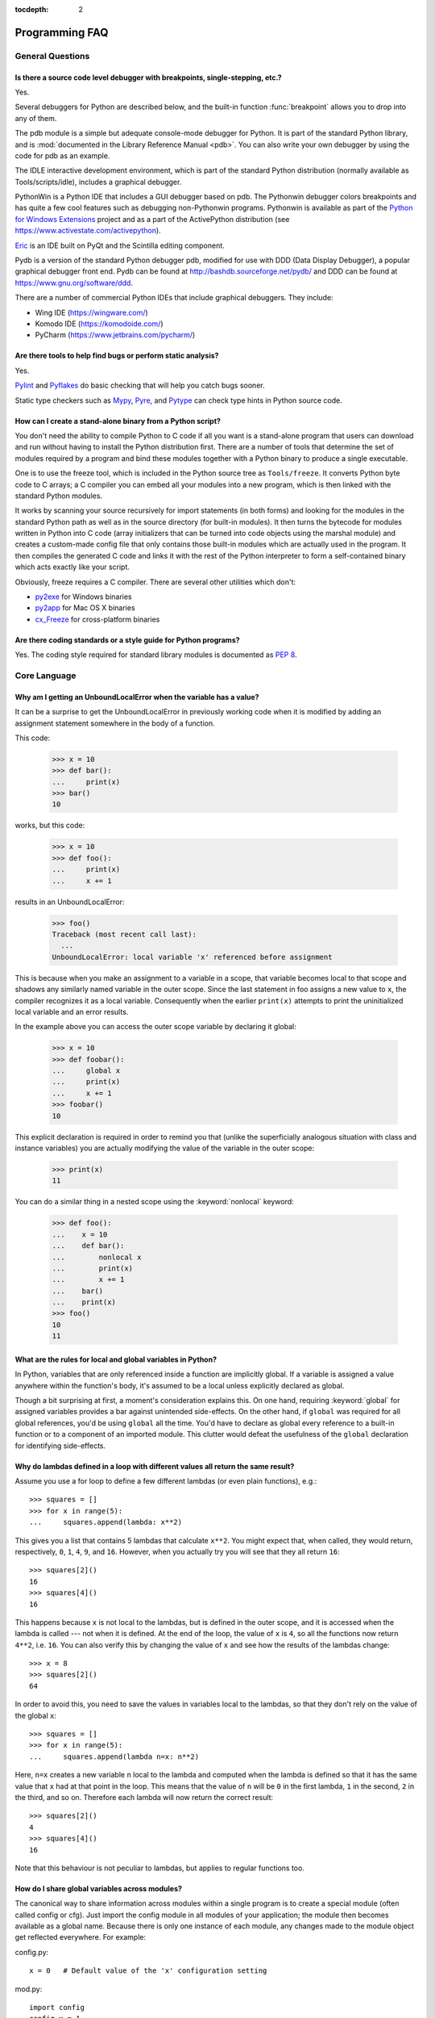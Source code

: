 :tocdepth: 2

===============
Programming FAQ
===============

.. only:: html

   .. contents::

General Questions
=================

Is there a source code level debugger with breakpoints, single-stepping, etc.?
------------------------------------------------------------------------------

Yes.

Several debuggers for Python are described below, and the built-in function
:func:`breakpoint` allows you to drop into any of them.

The pdb module is a simple but adequate console-mode debugger for Python. It is
part of the standard Python library, and is :mod:`documented in the Library
Reference Manual <pdb>`. You can also write your own debugger by using the code
for pdb as an example.

The IDLE interactive development environment, which is part of the standard
Python distribution (normally available as Tools/scripts/idle), includes a
graphical debugger.

PythonWin is a Python IDE that includes a GUI debugger based on pdb.  The
Pythonwin debugger colors breakpoints and has quite a few cool features such as
debugging non-Pythonwin programs.  Pythonwin is available as part of the `Python
for Windows Extensions <https://sourceforge.net/projects/pywin32/>`__ project and
as a part of the ActivePython distribution (see
https://www.activestate.com/activepython\ ).

`Eric <http://eric-ide.python-projects.org/>`_ is an IDE built on PyQt
and the Scintilla editing component.

Pydb is a version of the standard Python debugger pdb, modified for use with DDD
(Data Display Debugger), a popular graphical debugger front end.  Pydb can be
found at http://bashdb.sourceforge.net/pydb/ and DDD can be found at
https://www.gnu.org/software/ddd.

There are a number of commercial Python IDEs that include graphical debuggers.
They include:

* Wing IDE (https://wingware.com/)
* Komodo IDE (https://komodoide.com/)
* PyCharm (https://www.jetbrains.com/pycharm/)


Are there tools to help find bugs or perform static analysis?
-------------------------------------------------------------

Yes.

`Pylint <https://www.pylint.org/>`_ and
`Pyflakes <https://github.com/PyCQA/pyflakes>`_ do basic checking that will
help you catch bugs sooner.

Static type checkers such as `Mypy <http://mypy-lang.org/>`_,
`Pyre <https://pyre-check.org/>`_, and
`Pytype <https://github.com/google/pytype>`_ can check type hints in Python
source code.


How can I create a stand-alone binary from a Python script?
-----------------------------------------------------------

You don't need the ability to compile Python to C code if all you want is a
stand-alone program that users can download and run without having to install
the Python distribution first.  There are a number of tools that determine the
set of modules required by a program and bind these modules together with a
Python binary to produce a single executable.

One is to use the freeze tool, which is included in the Python source tree as
``Tools/freeze``. It converts Python byte code to C arrays; a C compiler you can
embed all your modules into a new program, which is then linked with the
standard Python modules.

It works by scanning your source recursively for import statements (in both
forms) and looking for the modules in the standard Python path as well as in the
source directory (for built-in modules).  It then turns the bytecode for modules
written in Python into C code (array initializers that can be turned into code
objects using the marshal module) and creates a custom-made config file that
only contains those built-in modules which are actually used in the program.  It
then compiles the generated C code and links it with the rest of the Python
interpreter to form a self-contained binary which acts exactly like your script.

Obviously, freeze requires a C compiler.  There are several other utilities
which don't:

* `py2exe <http://www.py2exe.org/>`_ for Windows binaries
* `py2app <https://github.com/ronaldoussoren/py2app>`_ for Mac OS X binaries
* `cx_Freeze <https://cx-freeze.readthedocs.io/en/latest/>`_ for cross-platform
  binaries


Are there coding standards or a style guide for Python programs?
----------------------------------------------------------------

Yes.  The coding style required for standard library modules is documented as
:pep:`8`.


Core Language
=============

Why am I getting an UnboundLocalError when the variable has a value?
--------------------------------------------------------------------

It can be a surprise to get the UnboundLocalError in previously working
code when it is modified by adding an assignment statement somewhere in
the body of a function.

This code:

   >>> x = 10
   >>> def bar():
   ...     print(x)
   >>> bar()
   10

works, but this code:

   >>> x = 10
   >>> def foo():
   ...     print(x)
   ...     x += 1

results in an UnboundLocalError:

   >>> foo()
   Traceback (most recent call last):
     ...
   UnboundLocalError: local variable 'x' referenced before assignment

This is because when you make an assignment to a variable in a scope, that
variable becomes local to that scope and shadows any similarly named variable
in the outer scope.  Since the last statement in foo assigns a new value to
``x``, the compiler recognizes it as a local variable.  Consequently when the
earlier ``print(x)`` attempts to print the uninitialized local variable and
an error results.

In the example above you can access the outer scope variable by declaring it
global:

   >>> x = 10
   >>> def foobar():
   ...     global x
   ...     print(x)
   ...     x += 1
   >>> foobar()
   10

This explicit declaration is required in order to remind you that (unlike the
superficially analogous situation with class and instance variables) you are
actually modifying the value of the variable in the outer scope:

   >>> print(x)
   11

You can do a similar thing in a nested scope using the :keyword:`nonlocal`
keyword:

   >>> def foo():
   ...    x = 10
   ...    def bar():
   ...        nonlocal x
   ...        print(x)
   ...        x += 1
   ...    bar()
   ...    print(x)
   >>> foo()
   10
   11


What are the rules for local and global variables in Python?
------------------------------------------------------------

In Python, variables that are only referenced inside a function are implicitly
global.  If a variable is assigned a value anywhere within the function's body,
it's assumed to be a local unless explicitly declared as global.

Though a bit surprising at first, a moment's consideration explains this.  On
one hand, requiring :keyword:`global` for assigned variables provides a bar
against unintended side-effects.  On the other hand, if ``global`` was required
for all global references, you'd be using ``global`` all the time.  You'd have
to declare as global every reference to a built-in function or to a component of
an imported module.  This clutter would defeat the usefulness of the ``global``
declaration for identifying side-effects.


Why do lambdas defined in a loop with different values all return the same result?
----------------------------------------------------------------------------------

Assume you use a for loop to define a few different lambdas (or even plain
functions), e.g.::

   >>> squares = []
   >>> for x in range(5):
   ...     squares.append(lambda: x**2)

This gives you a list that contains 5 lambdas that calculate ``x**2``.  You
might expect that, when called, they would return, respectively, ``0``, ``1``,
``4``, ``9``, and ``16``.  However, when you actually try you will see that
they all return ``16``::

   >>> squares[2]()
   16
   >>> squares[4]()
   16

This happens because ``x`` is not local to the lambdas, but is defined in
the outer scope, and it is accessed when the lambda is called --- not when it
is defined.  At the end of the loop, the value of ``x`` is ``4``, so all the
functions now return ``4**2``, i.e. ``16``.  You can also verify this by
changing the value of ``x`` and see how the results of the lambdas change::

   >>> x = 8
   >>> squares[2]()
   64

In order to avoid this, you need to save the values in variables local to the
lambdas, so that they don't rely on the value of the global ``x``::

   >>> squares = []
   >>> for x in range(5):
   ...     squares.append(lambda n=x: n**2)

Here, ``n=x`` creates a new variable ``n`` local to the lambda and computed
when the lambda is defined so that it has the same value that ``x`` had at
that point in the loop.  This means that the value of ``n`` will be ``0``
in the first lambda, ``1`` in the second, ``2`` in the third, and so on.
Therefore each lambda will now return the correct result::

   >>> squares[2]()
   4
   >>> squares[4]()
   16

Note that this behaviour is not peculiar to lambdas, but applies to regular
functions too.


How do I share global variables across modules?
------------------------------------------------

The canonical way to share information across modules within a single program is
to create a special module (often called config or cfg).  Just import the config
module in all modules of your application; the module then becomes available as
a global name.  Because there is only one instance of each module, any changes
made to the module object get reflected everywhere.  For example:

config.py::

   x = 0   # Default value of the 'x' configuration setting

mod.py::

   import config
   config.x = 1

main.py::

   import config
   import mod
   print(config.x)

Note that using a module is also the basis for implementing the Singleton design
pattern, for the same reason.


What are the "best practices" for using import in a module?
-----------------------------------------------------------

In general, don't use ``from modulename import *``.  Doing so clutters the
importer's namespace, and makes it much harder for linters to detect undefined
names.

Import modules at the top of a file.  Doing so makes it clear what other modules
your code requires and avoids questions of whether the module name is in scope.
Using one import per line makes it easy to add and delete module imports, but
using multiple imports per line uses less screen space.

It's good practice if you import modules in the following order:

1. standard library modules -- e.g. ``sys``, ``os``, ``getopt``, ``re``
2. third-party library modules (anything installed in Python's site-packages
   directory) -- e.g. mx.DateTime, ZODB, PIL.Image, etc.
3. locally-developed modules

It is sometimes necessary to move imports to a function or class to avoid
problems with circular imports.  Gordon McMillan says:

   Circular imports are fine where both modules use the "import <module>" form
   of import.  They fail when the 2nd module wants to grab a name out of the
   first ("from module import name") and the import is at the top level.  That's
   because names in the 1st are not yet available, because the first module is
   busy importing the 2nd.

In this case, if the second module is only used in one function, then the import
can easily be moved into that function.  By the time the import is called, the
first module will have finished initializing, and the second module can do its
import.

It may also be necessary to move imports out of the top level of code if some of
the modules are platform-specific.  In that case, it may not even be possible to
import all of the modules at the top of the file.  In this case, importing the
correct modules in the corresponding platform-specific code is a good option.

Only move imports into a local scope, such as inside a function definition, if
it's necessary to solve a problem such as avoiding a circular import or are
trying to reduce the initialization time of a module.  This technique is
especially helpful if many of the imports are unnecessary depending on how the
program executes.  You may also want to move imports into a function if the
modules are only ever used in that function.  Note that loading a module the
first time may be expensive because of the one time initialization of the
module, but loading a module multiple times is virtually free, costing only a
couple of dictionary lookups.  Even if the module name has gone out of scope,
the module is probably available in :data:`sys.modules`.


Why are default values shared between objects?
----------------------------------------------

This type of bug commonly bites neophyte programmers.  Consider this function::

   def foo(mydict={}):  # Danger: shared reference to one dict for all calls
       ... compute something ...
       mydict[key] = value
       return mydict

The first time you call this function, ``mydict`` contains a single item.  The
second time, ``mydict`` contains two items because when ``foo()`` begins
executing, ``mydict`` starts out with an item already in it.

It is often expected that a function call creates new objects for default
values. This is not what happens. Default values are created exactly once, when
the function is defined.  If that object is changed, like the dictionary in this
example, subsequent calls to the function will refer to this changed object.

By definition, immutable objects such as numbers, strings, tuples, and ``None``,
are safe from change. Changes to mutable objects such as dictionaries, lists,
and class instances can lead to confusion.

Because of this feature, it is good programming practice to not use mutable
objects as default values.  Instead, use ``None`` as the default value and
inside the function, check if the parameter is ``None`` and create a new
list/dictionary/whatever if it is.  For example, don't write::

   def foo(mydict={}):
       ...

but::

   def foo(mydict=None):
       if mydict is None:
           mydict = {}  # create a new dict for local namespace

This feature can be useful.  When you have a function that's time-consuming to
compute, a common technique is to cache the parameters and the resulting value
of each call to the function, and return the cached value if the same value is
requested again.  This is called "memoizing", and can be implemented like this::

   # Callers can only provide two parameters and optionally pass _cache by keyword
   def expensive(arg1, arg2, *, _cache={}):
       if (arg1, arg2) in _cache:
           return _cache[(arg1, arg2)]

       # Calculate the value
       result = ... expensive computation ...
       _cache[(arg1, arg2)] = result           # Store result in the cache
       return result

You could use a global variable containing a dictionary instead of the default
value; it's a matter of taste.


How can I pass optional or keyword parameters from one function to another?
---------------------------------------------------------------------------

Collect the arguments using the ``*`` and ``**`` specifiers in the function's
parameter list; this gives you the positional arguments as a tuple and the
keyword arguments as a dictionary.  You can then pass these arguments when
calling another function by using ``*`` and ``**``::

   def f(x, *args, **kwargs):
       ...
       kwargs['width'] = '14.3c'
       ...
       g(x, *args, **kwargs)


.. index::
   single: argument; difference from parameter
   single: parameter; difference from argument

.. _faq-argument-vs-parameter:

What is the difference between arguments and parameters?
--------------------------------------------------------

:term:`Parameters <parameter>` are defined by the names that appear in a
function definition, whereas :term:`arguments <argument>` are the values
actually passed to a function when calling it.  Parameters define what types of
arguments a function can accept.  For example, given the function definition::

   def func(foo, bar=None, **kwargs):
       pass

*foo*, *bar* and *kwargs* are parameters of ``func``.  However, when calling
``func``, for example::

   func(42, bar=314, extra=somevar)

the values ``42``, ``314``, and ``somevar`` are arguments.


Why did changing list 'y' also change list 'x'?
------------------------------------------------

If you wrote code like::

   >>> x = []
   >>> y = x
   >>> y.append(10)
   >>> y
   [10]
   >>> x
   [10]

you might be wondering why appending an element to ``y`` changed ``x`` too.

There are two factors that produce this result:

1) Variables are simply names that refer to objects.  Doing ``y = x`` doesn't
   create a copy of the list -- it creates a new variable ``y`` that refers to
   the same object ``x`` refers to.  This means that there is only one object
   (the list), and both ``x`` and ``y`` refer to it.
2) Lists are :term:`mutable`, which means that you can change their content.

After the call to :meth:`~list.append`, the content of the mutable object has
changed from ``[]`` to ``[10]``.  Since both the variables refer to the same
object, using either name accesses the modified value ``[10]``.

If we instead assign an immutable object to ``x``::

   >>> x = 5  # ints are immutable
   >>> y = x
   >>> x = x + 1  # 5 can't be mutated, we are creating a new object here
   >>> x
   6
   >>> y
   5

we can see that in this case ``x`` and ``y`` are not equal anymore.  This is
because integers are :term:`immutable`, and when we do ``x = x + 1`` we are not
mutating the int ``5`` by incrementing its value; instead, we are creating a
new object (the int ``6``) and assigning it to ``x`` (that is, changing which
object ``x`` refers to).  After this assignment we have two objects (the ints
``6`` and ``5``) and two variables that refer to them (``x`` now refers to
``6`` but ``y`` still refers to ``5``).

Some operations (for example ``y.append(10)`` and ``y.sort()``) mutate the
object, whereas superficially similar operations (for example ``y = y + [10]``
and ``sorted(y)``) create a new object.  In general in Python (and in all cases
in the standard library) a method that mutates an object will return ``None``
to help avoid getting the two types of operations confused.  So if you
mistakenly write ``y.sort()`` thinking it will give you a sorted copy of ``y``,
you'll instead end up with ``None``, which will likely cause your program to
generate an easily diagnosed error.

However, there is one class of operations where the same operation sometimes
has different behaviors with different types:  the augmented assignment
operators.  For example, ``+=`` mutates lists but not tuples or ints (``a_list
+= [1, 2, 3]`` is equivalent to ``a_list.extend([1, 2, 3])`` and mutates
``a_list``, whereas ``some_tuple += (1, 2, 3)`` and ``some_int += 1`` create
new objects).

In other words:

* If we have a mutable object (:class:`list`, :class:`dict`, :class:`set`,
  etc.), we can use some specific operations to mutate it and all the variables
  that refer to it will see the change.
* If we have an immutable object (:class:`str`, :class:`int`, :class:`tuple`,
  etc.), all the variables that refer to it will always see the same value,
  but operations that transform that value into a new value always return a new
  object.

If you want to know if two variables refer to the same object or not, you can
use the :keyword:`is` operator, or the built-in function :func:`id`.


How do I write a function with output parameters (call by reference)?
---------------------------------------------------------------------

Remember that arguments are passed by assignment in Python.  Since assignment
just creates references to objects, there's no alias between an argument name in
the caller and callee, and so no call-by-reference per se.  You can achieve the
desired effect in a number of ways.

1) By returning a tuple of the results::

      >>> def func1(a, b):
      ...     a = 'new-value'        # a and b are local names
      ...     b = b + 1              # assigned to new objects
      ...     return a, b            # return new values
      ...
      >>> x, y = 'old-value', 99
      >>> func1(x, y)
      ('new-value', 100)

   This is almost always the clearest solution.

2) By using global variables.  This isn't thread-safe, and is not recommended.

3) By passing a mutable (changeable in-place) object::

      >>> def func2(a):
      ...     a[0] = 'new-value'     # 'a' references a mutable list
      ...     a[1] = a[1] + 1        # changes a shared object
      ...
      >>> args = ['old-value', 99]
      >>> func2(args)
      >>> args
      ['new-value', 100]

4) By passing in a dictionary that gets mutated::

      >>> def func3(args):
      ...     args['a'] = 'new-value'     # args is a mutable dictionary
      ...     args['b'] = args['b'] + 1   # change it in-place
      ...
      >>> args = {'a': 'old-value', 'b': 99}
      >>> func3(args)
      >>> args
      {'a': 'new-value', 'b': 100}

5) Or bundle up values in a class instance::

      >>> class Namespace:
      ...     def __init__(self, /, **args):
      ...         for key, value in args.items():
      ...             setattr(self, key, value)
      ...
      >>> def func4(args):
      ...     args.a = 'new-value'        # args is a mutable Namespace
      ...     args.b = args.b + 1         # change object in-place
      ...
      >>> args = Namespace(a='old-value', b=99)
      >>> func4(args)
      >>> vars(args)
      {'a': 'new-value', 'b': 100}


   There's almost never a good reason to get this complicated.

Your best choice is to return a tuple containing the multiple results.


How do you make a higher order function in Python?
--------------------------------------------------

You have two choices: you can use nested scopes or you can use callable objects.
For example, suppose you wanted to define ``linear(a,b)`` which returns a
function ``f(x)`` that computes the value ``a*x+b``.  Using nested scopes::

   def linear(a, b):
       def result(x):
           return a * x + b
       return result

Or using a callable object::

   class linear:

       def __init__(self, a, b):
           self.a, self.b = a, b

       def __call__(self, x):
           return self.a * x + self.b

In both cases, ::

   taxes = linear(0.3, 2)

gives a callable object where ``taxes(10e6) == 0.3 * 10e6 + 2``.

The callable object approach has the disadvantage that it is a bit slower and
results in slightly longer code.  However, note that a collection of callables
can share their signature via inheritance::

   class exponential(linear):
       # __init__ inherited
       def __call__(self, x):
           return self.a * (x ** self.b)

Object can encapsulate state for several methods::

   class counter:

       value = 0

       def set(self, x):
           self.value = x

       def up(self):
           self.value = self.value + 1

       def down(self):
           self.value = self.value - 1

   count = counter()
   inc, dec, reset = count.up, count.down, count.set

Here ``inc()``, ``dec()`` and ``reset()`` act like functions which share the
same counting variable.


How do I copy an object in Python?
----------------------------------

In general, try :func:`copy.copy` or :func:`copy.deepcopy` for the general case.
Not all objects can be copied, but most can.

Some objects can be copied more easily.  Dictionaries have a :meth:`~dict.copy`
method::

   newdict = olddict.copy()

Sequences can be copied by slicing::

   new_l = l[:]


How can I find the methods or attributes of an object?
------------------------------------------------------

For an instance x of a user-defined class, ``dir(x)`` returns an alphabetized
list of the names containing the instance attributes and methods and attributes
defined by its class.


How can my code discover the name of an object?
-----------------------------------------------

Generally speaking, it can't, because objects don't really have names.
Essentially, assignment always binds a name to a value; the same is true of
``def`` and ``class`` statements, but in that case the value is a
callable. Consider the following code::

   >>> class A:
   ...     pass
   ...
   >>> B = A
   >>> a = B()
   >>> b = a
   >>> print(b)
   <__main__.A object at 0x16D07CC>
   >>> print(a)
   <__main__.A object at 0x16D07CC>

Arguably the class has a name: even though it is bound to two names and invoked
through the name B the created instance is still reported as an instance of
class A.  However, it is impossible to say whether the instance's name is a or
b, since both names are bound to the same value.

Generally speaking it should not be necessary for your code to "know the names"
of particular values. Unless you are deliberately writing introspective
programs, this is usually an indication that a change of approach might be
beneficial.

In comp.lang.python, Fredrik Lundh once gave an excellent analogy in answer to
this question:

   The same way as you get the name of that cat you found on your porch: the cat
   (object) itself cannot tell you its name, and it doesn't really care -- so
   the only way to find out what it's called is to ask all your neighbours
   (namespaces) if it's their cat (object)...

   ....and don't be surprised if you'll find that it's known by many names, or
   no name at all!


What's up with the comma operator's precedence?
-----------------------------------------------

Comma is not an operator in Python.  Consider this session::

    >>> "a" in "b", "a"
    (False, 'a')

Since the comma is not an operator, but a separator between expressions the
above is evaluated as if you had entered::

    ("a" in "b"), "a"

not::

    "a" in ("b", "a")

The same is true of the various assignment operators (``=``, ``+=`` etc).  They
are not truly operators but syntactic delimiters in assignment statements.


Is there an equivalent of C's "?:" ternary operator?
----------------------------------------------------

Yes, there is. The syntax is as follows::

   [on_true] if [expression] else [on_false]

   x, y = 50, 25
   small = x if x < y else y

Before this syntax was introduced in Python 2.5, a common idiom was to use
logical operators::

   [expression] and [on_true] or [on_false]

However, this idiom is unsafe, as it can give wrong results when *on_true*
has a false boolean value.  Therefore, it is always better to use
the ``... if ... else ...`` form.


Is it possible to write obfuscated one-liners in Python?
--------------------------------------------------------

Yes.  Usually this is done by nesting :keyword:`lambda` within
:keyword:`!lambda`.  See the following three examples, due to Ulf Bartelt::

   from functools import reduce

   # Primes < 1000
   print(list(filter(None,map(lambda y:y*reduce(lambda x,y:x*y!=0,
   map(lambda x,y=y:y%x,range(2,int(pow(y,0.5)+1))),1),range(2,1000)))))

   # First 10 Fibonacci numbers
   print(list(map(lambda x,f=lambda x,f:(f(x-1,f)+f(x-2,f)) if x>1 else 1:
   f(x,f), range(10))))

   # Mandelbrot set
   print((lambda Ru,Ro,Iu,Io,IM,Sx,Sy:reduce(lambda x,y:x+y,map(lambda y,
   Iu=Iu,Io=Io,Ru=Ru,Ro=Ro,Sy=Sy,L=lambda yc,Iu=Iu,Io=Io,Ru=Ru,Ro=Ro,i=IM,
   Sx=Sx,Sy=Sy:reduce(lambda x,y:x+y,map(lambda x,xc=Ru,yc=yc,Ru=Ru,Ro=Ro,
   i=i,Sx=Sx,F=lambda xc,yc,x,y,k,f=lambda xc,yc,x,y,k,f:(k<=0)or (x*x+y*y
   >=4.0) or 1+f(xc,yc,x*x-y*y+xc,2.0*x*y+yc,k-1,f):f(xc,yc,x,y,k,f):chr(
   64+F(Ru+x*(Ro-Ru)/Sx,yc,0,0,i)),range(Sx))):L(Iu+y*(Io-Iu)/Sy),range(Sy
   ))))(-2.1, 0.7, -1.2, 1.2, 30, 80, 24))
   #    \___ ___/  \___ ___/  |   |   |__ lines on screen
   #        V          V      |   |______ columns on screen
   #        |          |      |__________ maximum of "iterations"
   #        |          |_________________ range on y axis
   #        |____________________________ range on x axis

Don't try this at home, kids!


.. _faq-positional-only-arguments:

What does the slash(/) in the parameter list of a function mean?
----------------------------------------------------------------

A slash in the argument list of a function denotes that the parameters prior to
it are positional-only.  Positional-only parameters are the ones without an
externally-usable name.  Upon calling a function that accepts positional-only
parameters, arguments are mapped to parameters based solely on their position.
For example, :func:`divmod` is a function that accepts positional-only
parameters. Its documentation looks like this::

   >>> help(divmod)
   Help on built-in function divmod in module builtins:

   divmod(x, y, /)
       Return the tuple (x//y, x%y).  Invariant: div*y + mod == x.

The slash at the end of the parameter list means that both parameters are
positional-only. Thus, calling :func:`divmod` with keyword arguments would lead
to an error::

   >>> divmod(x=3, y=4)
   Traceback (most recent call last):
     File "<stdin>", line 1, in <module>
   TypeError: divmod() takes no keyword arguments


Numbers and strings
===================

How do I specify hexadecimal and octal integers?
------------------------------------------------

To specify an octal digit, precede the octal value with a zero, and then a lower
or uppercase "o".  For example, to set the variable "a" to the octal value "10"
(8 in decimal), type::

   >>> a = 0o10
   >>> a
   8

Hexadecimal is just as easy.  Simply precede the hexadecimal number with a zero,
and then a lower or uppercase "x".  Hexadecimal digits can be specified in lower
or uppercase.  For example, in the Python interpreter::

   >>> a = 0xa5
   >>> a
   165
   >>> b = 0XB2
   >>> b
   178


Why does -22 // 10 return -3?
-----------------------------

It's primarily driven by the desire that ``i % j`` have the same sign as ``j``.
If you want that, and also want::

    i == (i // j) * j + (i % j)

then integer division has to return the floor.  C also requires that identity to
hold, and then compilers that truncate ``i // j`` need to make ``i % j`` have
the same sign as ``i``.

There are few real use cases for ``i % j`` when ``j`` is negative.  When ``j``
is positive, there are many, and in virtually all of them it's more useful for
``i % j`` to be ``>= 0``.  If the clock says 10 now, what did it say 200 hours
ago?  ``-190 % 12 == 2`` is useful; ``-190 % 12 == -10`` is a bug waiting to
bite.


How do I convert a string to a number?
--------------------------------------

For integers, use the built-in :func:`int` type constructor, e.g. ``int('144')
== 144``.  Similarly, :func:`float` converts to floating-point,
e.g. ``float('144') == 144.0``.

By default, these interpret the number as decimal, so that ``int('0144') ==
144`` holds true, and ``int('0x144')`` raises :exc:`ValueError`. ``int(string,
base)`` takes the base to convert from as a second optional argument, so ``int(
'0x144', 16) == 324``.  If the base is specified as 0, the number is interpreted
using Python's rules: a leading '0o' indicates octal, and '0x' indicates a hex
number.

Do not use the built-in function :func:`eval` if all you need is to convert
strings to numbers.  :func:`eval` will be significantly slower and it presents a
security risk: someone could pass you a Python expression that might have
unwanted side effects.  For example, someone could pass
``__import__('os').system("rm -rf $HOME")`` which would erase your home
directory.

:func:`eval` also has the effect of interpreting numbers as Python expressions,
so that e.g. ``eval('09')`` gives a syntax error because Python does not allow
leading '0' in a decimal number (except '0').


How do I convert a number to a string?
--------------------------------------

To convert, e.g., the number 144 to the string '144', use the built-in type
constructor :func:`str`.  If you want a hexadecimal or octal representation, use
the built-in functions :func:`hex` or :func:`oct`.  For fancy formatting, see
the :ref:`f-strings` and :ref:`formatstrings` sections,
e.g. ``"{:04d}".format(144)`` yields
``'0144'`` and ``"{:.3f}".format(1.0/3.0)`` yields ``'0.333'``.


How do I modify a string in place?
----------------------------------

You can't, because strings are immutable.  In most situations, you should
simply construct a new string from the various parts you want to assemble
it from.  However, if you need an object with the ability to modify in-place
unicode data, try using an :class:`io.StringIO` object or the :mod:`array`
module::

   >>> import io
   >>> s = "Hello, world"
   >>> sio = io.StringIO(s)
   >>> sio.getvalue()
   'Hello, world'
   >>> sio.seek(7)
   7
   >>> sio.write("there!")
   6
   >>> sio.getvalue()
   'Hello, there!'

   >>> import array
   >>> a = array.array('u', s)
   >>> print(a)
   array('u', 'Hello, world')
   >>> a[0] = 'y'
   >>> print(a)
   array('u', 'yello, world')
   >>> a.tounicode()
   'yello, world'


How do I use strings to call functions/methods?
-----------------------------------------------

There are various techniques.

* The best is to use a dictionary that maps strings to functions.  The primary
  advantage of this technique is that the strings do not need to match the names
  of the functions.  This is also the primary technique used to emulate a case
  construct::

     def a():
         pass

     def b():
         pass

     dispatch = {'go': a, 'stop': b}  # Note lack of parens for funcs

     dispatch[get_input()]()  # Note trailing parens to call function

* Use the built-in function :func:`getattr`::

     import foo
     getattr(foo, 'bar')()

  Note that :func:`getattr` works on any object, including classes, class
  instances, modules, and so on.

  This is used in several places in the standard library, like this::

     class Foo:
         def do_foo(self):
             ...

         def do_bar(self):
             ...

     f = getattr(foo_instance, 'do_' + opname)
     f()


* Use :func:`locals` to resolve the function name::

     def myFunc():
         print("hello")

     fname = "myFunc"

     f = locals()[fname]
     f()


Is there an equivalent to Perl's chomp() for removing trailing newlines from strings?
-------------------------------------------------------------------------------------

You can use ``S.rstrip("\r\n")`` to remove all occurrences of any line
terminator from the end of the string ``S`` without removing other trailing
whitespace.  If the string ``S`` represents more than one line, with several
empty lines at the end, the line terminators for all the blank lines will
be removed::

   >>> lines = ("line 1 \r\n"
   ...          "\r\n"
   ...          "\r\n")
   >>> lines.rstrip("\n\r")
   'line 1 '

Since this is typically only desired when reading text one line at a time, using
``S.rstrip()`` this way works well.


Is there a scanf() or sscanf() equivalent?
------------------------------------------

Not as such.

For simple input parsing, the easiest approach is usually to split the line into
whitespace-delimited words using the :meth:`~str.split` method of string objects
and then convert decimal strings to numeric values using :func:`int` or
:func:`float`.  ``split()`` supports an optional "sep" parameter which is useful
if the line uses something other than whitespace as a separator.

For more complicated input parsing, regular expressions are more powerful
than C's :c:func:`sscanf` and better suited for the task.


What does 'UnicodeDecodeError' or 'UnicodeEncodeError' error  mean?
-------------------------------------------------------------------

See the :ref:`unicode-howto`.


Performance
===========

My program is too slow. How do I speed it up?
---------------------------------------------

That's a tough one, in general.  First, here are a list of things to
remember before diving further:

* Performance characteristics vary across Python implementations.  This FAQ
  focuses on :term:`CPython`.
* Behaviour can vary across operating systems, especially when talking about
  I/O or multi-threading.
* You should always find the hot spots in your program *before* attempting to
  optimize any code (see the :mod:`profile` module).
* Writing benchmark scripts will allow you to iterate quickly when searching
  for improvements (see the :mod:`timeit` module).
* It is highly recommended to have good code coverage (through unit testing
  or any other technique) before potentially introducing regressions hidden
  in sophisticated optimizations.

That being said, there are many tricks to speed up Python code.  Here are
some general principles which go a long way towards reaching acceptable
performance levels:

* Making your algorithms faster (or changing to faster ones) can yield
  much larger benefits than trying to sprinkle micro-optimization tricks
  all over your code.

* Use the right data structures.  Study documentation for the :ref:`bltin-types`
  and the :mod:`collections` module.

* When the standard library provides a primitive for doing something, it is
  likely (although not guaranteed) to be faster than any alternative you
  may come up with.  This is doubly true for primitives written in C, such
  as builtins and some extension types.  For example, be sure to use
  either the :meth:`list.sort` built-in method or the related :func:`sorted`
  function to do sorting (and see the :ref:`sortinghowto` for examples
  of moderately advanced usage).

* Abstractions tend to create indirections and force the interpreter to work
  more.  If the levels of indirection outweigh the amount of useful work
  done, your program will be slower.  You should avoid excessive abstraction,
  especially under the form of tiny functions or methods (which are also often
  detrimental to readability).

If you have reached the limit of what pure Python can allow, there are tools
to take you further away.  For example, `Cython <http://cython.org>`_ can
compile a slightly modified version of Python code into a C extension, and
can be used on many different platforms.  Cython can take advantage of
compilation (and optional type annotations) to make your code significantly
faster than when interpreted.  If you are confident in your C programming
skills, you can also :ref:`write a C extension module <extending-index>`
yourself.

.. seealso::
   The wiki page devoted to `performance tips
   <https://wiki.python.org/moin/PythonSpeed/PerformanceTips>`_.

.. _efficient_string_concatenation:

What is the most efficient way to concatenate many strings together?
--------------------------------------------------------------------

:class:`str` and :class:`bytes` objects are immutable, therefore concatenating
many strings together is inefficient as each concatenation creates a new
object.  In the general case, the total runtime cost is quadratic in the
total string length.

To accumulate many :class:`str` objects, the recommended idiom is to place
them into a list and call :meth:`str.join` at the end::

   chunks = []
   for s in my_strings:
       chunks.append(s)
   result = ''.join(chunks)

(another reasonably efficient idiom is to use :class:`io.StringIO`)

To accumulate many :class:`bytes` objects, the recommended idiom is to extend
a :class:`bytearray` object using in-place concatenation (the ``+=`` operator)::

   result = bytearray()
   for b in my_bytes_objects:
       result += b


Sequences (Tuples/Lists)
========================

How do I convert between tuples and lists?
------------------------------------------

The type constructor ``tuple(seq)`` converts any sequence (actually, any
iterable) into a tuple with the same items in the same order.

For example, ``tuple([1, 2, 3])`` yields ``(1, 2, 3)`` and ``tuple('abc')``
yields ``('a', 'b', 'c')``.  If the argument is a tuple, it does not make a copy
but returns the same object, so it is cheap to call :func:`tuple` when you
aren't sure that an object is already a tuple.

The type constructor ``list(seq)`` converts any sequence or iterable into a list
with the same items in the same order.  For example, ``list((1, 2, 3))`` yields
``[1, 2, 3]`` and ``list('abc')`` yields ``['a', 'b', 'c']``.  If the argument
is a list, it makes a copy just like ``seq[:]`` would.


What's a negative index?
------------------------

Python sequences are indexed with positive numbers and negative numbers.  For
positive numbers 0 is the first index 1 is the second index and so forth.  For
negative indices -1 is the last index and -2 is the penultimate (next to last)
index and so forth.  Think of ``seq[-n]`` as the same as ``seq[len(seq)-n]``.

Using negative indices can be very convenient.  For example ``S[:-1]`` is all of
the string except for its last character, which is useful for removing the
trailing newline from a string.


How do I iterate over a sequence in reverse order?
--------------------------------------------------

Use the :func:`reversed` built-in function::

   for x in reversed(sequence):
       ...  # do something with x ...

This won't touch your original sequence, but build a new copy with reversed
order to iterate over.


How do you remove duplicates from a list?
-----------------------------------------

See the Python Cookbook for a long discussion of many ways to do this:

   https://code.activestate.com/recipes/52560/

If you don't mind reordering the list, sort it and then scan from the end of the
list, deleting duplicates as you go::

   if mylist:
       mylist.sort()
       last = mylist[-1]
       for i in range(len(mylist)-2, -1, -1):
           if last == mylist[i]:
               del mylist[i]
           else:
               last = mylist[i]

If all elements of the list may be used as set keys (i.e. they are all
:term:`hashable`) this is often faster ::

   mylist = list(set(mylist))

This converts the list into a set, thereby removing duplicates, and then back
into a list.


How do you remove multiple items from a list
--------------------------------------------

As with removing duplicates, explicitly iterating in reverse with a
delete condition is one possibility.  However, it is easier and faster
to use slice replacement with an implicit or explicit forward iteration.
Here are three variations.::

   mylist[:] = filter(keep_function, mylist)
   mylist[:] = (x for x in mylist if keep_condition)
   mylist[:] = [x for x in mylist if keep_condition]

The list comprehension may be fastest.


How do you make an array in Python?
-----------------------------------

Use a list::

   ["this", 1, "is", "an", "array"]

Lists are equivalent to C or Pascal arrays in their time complexity; the primary
difference is that a Python list can contain objects of many different types.

The ``array`` module also provides methods for creating arrays of fixed types
with compact representations, but they are slower to index than lists.  Also
note that NumPy and other third party packages define array-like structures with
various characteristics as well.

To get Lisp-style linked lists, you can emulate cons cells using tuples::

   lisp_list = ("like",  ("this",  ("example", None) ) )

If mutability is desired, you could use lists instead of tuples.  Here the
analogue of lisp car is ``lisp_list[0]`` and the analogue of cdr is
``lisp_list[1]``.  Only do this if you're sure you really need to, because it's
usually a lot slower than using Python lists.


.. _faq-multidimensional-list:

How do I create a multidimensional list?
----------------------------------------

You probably tried to make a multidimensional array like this::

   >>> A = [[None] * 2] * 3

This looks correct if you print it:

.. testsetup::

   A = [[None] * 2] * 3

.. doctest::

   >>> A
   [[None, None], [None, None], [None, None]]

But when you assign a value, it shows up in multiple places:

.. testsetup::

   A = [[None] * 2] * 3

.. doctest::

   >>> A[0][0] = 5
   >>> A
   [[5, None], [5, None], [5, None]]

The reason is that replicating a list with ``*`` doesn't create copies, it only
creates references to the existing objects.  The ``*3`` creates a list
containing 3 references to the same list of length two.  Changes to one row will
show in all rows, which is almost certainly not what you want.

The suggested approach is to create a list of the desired length first and then
fill in each element with a newly created list::

   A = [None] * 3
   for i in range(3):
       A[i] = [None] * 2

This generates a list containing 3 different lists of length two.  You can also
use a list comprehension::

   w, h = 2, 3
   A = [[None] * w for i in range(h)]

Or, you can use an extension that provides a matrix datatype; `NumPy
<http://www.numpy.org/>`_ is the best known.


How do I apply a method to a sequence of objects?
-------------------------------------------------

Use a list comprehension::

   result = [obj.method() for obj in mylist]

.. _faq-augmented-assignment-tuple-error:

Why does a_tuple[i] += ['item'] raise an exception when the addition works?
---------------------------------------------------------------------------

This is because of a combination of the fact that augmented assignment
operators are *assignment* operators, and the difference between mutable and
immutable objects in Python.

This discussion applies in general when augmented assignment operators are
applied to elements of a tuple that point to mutable objects, but we'll use
a ``list`` and ``+=`` as our exemplar.

If you wrote::

   >>> a_tuple = (1, 2)
   >>> a_tuple[0] += 1
   Traceback (most recent call last):
      ...
   TypeError: 'tuple' object does not support item assignment

The reason for the exception should be immediately clear: ``1`` is added to the
object ``a_tuple[0]`` points to (``1``), producing the result object, ``2``,
but when we attempt to assign the result of the computation, ``2``, to element
``0`` of the tuple, we get an error because we can't change what an element of
a tuple points to.

Under the covers, what this augmented assignment statement is doing is
approximately this::

   >>> result = a_tuple[0] + 1
   >>> a_tuple[0] = result
   Traceback (most recent call last):
     ...
   TypeError: 'tuple' object does not support item assignment

It is the assignment part of the operation that produces the error, since a
tuple is immutable.

When you write something like::

   >>> a_tuple = (['foo'], 'bar')
   >>> a_tuple[0] += ['item']
   Traceback (most recent call last):
     ...
   TypeError: 'tuple' object does not support item assignment

The exception is a bit more surprising, and even more surprising is the fact
that even though there was an error, the append worked::

    >>> a_tuple[0]
    ['foo', 'item']

To see why this happens, you need to know that (a) if an object implements an
``__iadd__`` magic method, it gets called when the ``+=`` augmented assignment
is executed, and its return value is what gets used in the assignment statement;
and (b) for lists, ``__iadd__`` is equivalent to calling ``extend`` on the list
and returning the list.  That's why we say that for lists, ``+=`` is a
"shorthand" for ``list.extend``::

    >>> a_list = []
    >>> a_list += [1]
    >>> a_list
    [1]

This is equivalent to::

    >>> result = a_list.__iadd__([1])
    >>> a_list = result

The object pointed to by a_list has been mutated, and the pointer to the
mutated object is assigned back to ``a_list``.  The end result of the
assignment is a no-op, since it is a pointer to the same object that ``a_list``
was previously pointing to, but the assignment still happens.

Thus, in our tuple example what is happening is equivalent to::

   >>> result = a_tuple[0].__iadd__(['item'])
   >>> a_tuple[0] = result
   Traceback (most recent call last):
     ...
   TypeError: 'tuple' object does not support item assignment

The ``__iadd__`` succeeds, and thus the list is extended, but even though
``result`` points to the same object that ``a_tuple[0]`` already points to,
that final assignment still results in an error, because tuples are immutable.


I want to do a complicated sort: can you do a Schwartzian Transform in Python?
------------------------------------------------------------------------------

The technique, attributed to Randal Schwartz of the Perl community, sorts the
elements of a list by a metric which maps each element to its "sort value". In
Python, use the ``key`` argument for the :meth:`list.sort` method::

   Isorted = L[:]
   Isorted.sort(key=lambda s: int(s[10:15]))


How can I sort one list by values from another list?
----------------------------------------------------

Merge them into an iterator of tuples, sort the resulting list, and then pick
out the element you want. ::

   >>> list1 = ["what", "I'm", "sorting", "by"]
   >>> list2 = ["something", "else", "to", "sort"]
   >>> pairs = zip(list1, list2)
   >>> pairs = sorted(pairs)
   >>> pairs
   [("I'm", 'else'), ('by', 'sort'), ('sorting', 'to'), ('what', 'something')]
   >>> result = [x[1] for x in pairs]
   >>> result
   ['else', 'sort', 'to', 'something']


Objects
=======

What is a class?
----------------

A class is the particular object type created by executing a class statement.
Class objects are used as templates to create instance objects, which embody
both the data (attributes) and code (methods) specific to a datatype.

A class can be based on one or more other classes, called its base class(es). It
then inherits the attributes and methods of its base classes. This allows an
object model to be successively refined by inheritance.  You might have a
generic ``Mailbox`` class that provides basic accessor methods for a mailbox,
and subclasses such as ``MboxMailbox``, ``MaildirMailbox``, ``OutlookMailbox``
that handle various specific mailbox formats.


What is a method?
-----------------

A method is a function on some object ``x`` that you normally call as
``x.name(arguments...)``.  Methods are defined as functions inside the class
definition::

   class C:
       def meth(self, arg):
           return arg * 2 + self.attribute


What is self?
-------------

Self is merely a conventional name for the first argument of a method.  A method
defined as ``meth(self, a, b, c)`` should be called as ``x.meth(a, b, c)`` for
some instance ``x`` of the class in which the definition occurs; the called
method will think it is called as ``meth(x, a, b, c)``.

See also :ref:`why-self`.


How do I check if an object is an instance of a given class or of a subclass of it?
-----------------------------------------------------------------------------------

Use the built-in function ``isinstance(obj, cls)``.  You can check if an object
is an instance of any of a number of classes by providing a tuple instead of a
single class, e.g. ``isinstance(obj, (class1, class2, ...))``, and can also
check whether an object is one of Python's built-in types, e.g.
``isinstance(obj, str)`` or ``isinstance(obj, (int, float, complex))``.

Note that :func:`isinstance` also checks for virtual inheritance from an
:term:`abstract base class`.  So, the test will return ``True`` for a
registered class even if hasn't directly or indirectly inherited from it.  To
test for "true inheritance", scan the :term:`MRO` of the class:

.. testcode::

    from collections.abc import Mapping

    class P:
         pass

    class C(P):
        pass

    Mapping.register(P)

.. doctest::

    >>> c = C()
    >>> isinstance(c, C)        # direct
    True
    >>> isinstance(c, P)        # indirect
    True
    >>> isinstance(c, Mapping)  # virtual
    True

    # Actual inheritance chain
    >>> type(c).__mro__
    (<class 'C'>, <class 'P'>, <class 'object'>)

    # Test for "true inheritance"
    >>> Mapping in type(c).__mro__
    False

Note that most programs do not use :func:`isinstance` on user-defined classes
very often.  If you are developing the classes yourself, a more proper
object-oriented style is to define methods on the classes that encapsulate a
particular behaviour, instead of checking the object's class and doing a
different thing based on what class it is.  For example, if you have a function
that does something::

   def search(obj):
       if isinstance(obj, Mailbox):
           ...  # code to search a mailbox
       elif isinstance(obj, Document):
           ...  # code to search a document
       elif ...

A better approach is to define a ``search()`` method on all the classes and just
call it::

   class Mailbox:
       def search(self):
           ...  # code to search a mailbox

   class Document:
       def search(self):
           ...  # code to search a document

   obj.search()


What is delegation?
-------------------

Delegation is an object oriented technique (also called a design pattern).
Let's say you have an object ``x`` and want to change the behaviour of just one
of its methods.  You can create a new class that provides a new implementation
of the method you're interested in changing and delegates all other methods to
the corresponding method of ``x``.

Python programmers can easily implement delegation.  For example, the following
class implements a class that behaves like a file but converts all written data
to uppercase::

   class UpperOut:

       def __init__(self, outfile):
           self._outfile = outfile

       def write(self, s):
           self._outfile.write(s.upper())

       def __getattr__(self, name):
           return getattr(self._outfile, name)

Here the ``UpperOut`` class redefines the ``write()`` method to convert the
argument string to uppercase before calling the underlying
``self._outfile.write()`` method.  All other methods are delegated to the
underlying ``self._outfile`` object.  The delegation is accomplished via the
``__getattr__`` method; consult :ref:`the language reference <attribute-access>`
for more information about controlling attribute access.

Note that for more general cases delegation can get trickier. When attributes
must be set as well as retrieved, the class must define a :meth:`__setattr__`
method too, and it must do so carefully.  The basic implementation of
:meth:`__setattr__` is roughly equivalent to the following::

   class X:
       ...
       def __setattr__(self, name, value):
           self.__dict__[name] = value
       ...

Most :meth:`__setattr__` implementations must modify ``self.__dict__`` to store
local state for self without causing an infinite recursion.


How do I call a method defined in a base class from a derived class that extends it?
------------------------------------------------------------------------------------

Use the built-in :func:`super` function::

   class Derived(Base):
       def meth(self):
           super().meth()  # calls Base.meth

In the example, :func:`super` will automatically determine the instance from
which it was called (the ``self`` value), look up the :term:`method resolution
order` (MRO) with ``type(self).__mro__``, and return the next in line after
``Derived`` in the MRO: ``Base``.


How can I organize my code to make it easier to change the base class?
----------------------------------------------------------------------

You could assign the base class to an alias and derive from the alias.  Then all
you have to change is the value assigned to the alias.  Incidentally, this trick
is also handy if you want to decide dynamically (e.g. depending on availability
of resources) which base class to use.  Example::

   class Base:
       ...

   BaseAlias = Base

   class Derived(BaseAlias):
       ...


How do I create static class data and static class methods?
-----------------------------------------------------------

Both static data and static methods (in the sense of C++ or Java) are supported
in Python.

For static data, simply define a class attribute.  To assign a new value to the
attribute, you have to explicitly use the class name in the assignment::

   class C:
       count = 0   # number of times C.__init__ called

       def __init__(self):
           C.count = C.count + 1

       def getcount(self):
           return C.count  # or return self.count

``c.count`` also refers to ``C.count`` for any ``c`` such that ``isinstance(c,
C)`` holds, unless overridden by ``c`` itself or by some class on the base-class
search path from ``c.__class__`` back to ``C``.

Caution: within a method of C, an assignment like ``self.count = 42`` creates a
new and unrelated instance named "count" in ``self``'s own dict.  Rebinding of a
class-static data name must always specify the class whether inside a method or
not::

   C.count = 314

Static methods are possible::

   class C:
       @staticmethod
       def static(arg1, arg2, arg3):
           # No 'self' parameter!
           ...

However, a far more straightforward way to get the effect of a static method is
via a simple module-level function::

   def getcount():
       return C.count

If your code is structured so as to define one class (or tightly related class
hierarchy) per module, this supplies the desired encapsulation.


How can I overload constructors (or methods) in Python?
-------------------------------------------------------

This answer actually applies to all methods, but the question usually comes up
first in the context of constructors.

In C++ you'd write

.. code-block:: c

    class C {
        C() { cout << "No arguments\n"; }
        C(int i) { cout << "Argument is " << i << "\n"; }
    }

In Python you have to write a single constructor that catches all cases using
default arguments.  For example::

   class C:
       def __init__(self, i=None):
           if i is None:
               print("No arguments")
           else:
               print("Argument is", i)

This is not entirely equivalent, but close enough in practice.

You could also try a variable-length argument list, e.g. ::

   def __init__(self, *args):
       ...

The same approach works for all method definitions.


I try to use __spam and I get an error about _SomeClassName__spam.
------------------------------------------------------------------

Variable names with double leading underscores are "mangled" to provide a simple
but effective way to define class private variables.  Any identifier of the form
``__spam`` (at least two leading underscores, at most one trailing underscore)
is textually replaced with ``_classname__spam``, where ``classname`` is the
current class name with any leading underscores stripped.

This doesn't guarantee privacy: an outside user can still deliberately access
the "_classname__spam" attribute, and private values are visible in the object's
``__dict__``.  Many Python programmers never bother to use private variable
names at all.


My class defines __del__ but it is not called when I delete the object.
-----------------------------------------------------------------------

There are several possible reasons for this.

The del statement does not necessarily call :meth:`__del__` -- it simply
decrements the object's reference count, and if this reaches zero
:meth:`__del__` is called.

If your data structures contain circular links (e.g. a tree where each child has
a parent reference and each parent has a list of children) the reference counts
will never go back to zero.  Once in a while Python runs an algorithm to detect
such cycles, but the garbage collector might run some time after the last
reference to your data structure vanishes, so your :meth:`__del__` method may be
called at an inconvenient and random time. This is inconvenient if you're trying
to reproduce a problem. Worse, the order in which object's :meth:`__del__`
methods are executed is arbitrary.  You can run :func:`gc.collect` to force a
collection, but there *are* pathological cases where objects will never be
collected.

Despite the cycle collector, it's still a good idea to define an explicit
``close()`` method on objects to be called whenever you're done with them.  The
``close()`` method can then remove attributes that refer to subobjects.  Don't
call :meth:`__del__` directly -- :meth:`__del__` should call ``close()`` and
``close()`` should make sure that it can be called more than once for the same
object.

Another way to avoid cyclical references is to use the :mod:`weakref` module,
which allows you to point to objects without incrementing their reference count.
Tree data structures, for instance, should use weak references for their parent
and sibling references (if they need them!).

.. XXX relevant for Python 3?

   If the object has ever been a local variable in a function that caught an
   expression in an except clause, chances are that a reference to the object
   still exists in that function's stack frame as contained in the stack trace.
   Normally, calling :func:`sys.exc_clear` will take care of this by clearing
   the last recorded exception.

Finally, if your :meth:`__del__` method raises an exception, a warning message
is printed to :data:`sys.stderr`.


How do I get a list of all instances of a given class?
------------------------------------------------------

Python does not keep track of all instances of a class (or of a built-in type).
You can program the class's constructor to keep track of all instances by
keeping a list of weak references to each instance.


Why does the result of ``id()`` appear to be not unique?
--------------------------------------------------------

The :func:`id` builtin returns an integer that is guaranteed to be unique during
the lifetime of the object.  Since in CPython, this is the object's memory
address, it happens frequently that after an object is deleted from memory, the
next freshly created object is allocated at the same position in memory.  This
is illustrated by this example:

>>> id(1000) # doctest: +SKIP
13901272
>>> id(2000) # doctest: +SKIP
13901272

The two ids belong to different integer objects that are created before, and
deleted immediately after execution of the ``id()`` call.  To be sure that
objects whose id you want to examine are still alive, create another reference
to the object:

>>> a = 1000; b = 2000
>>> id(a) # doctest: +SKIP
13901272
>>> id(b) # doctest: +SKIP
13891296


When can I rely on identity tests with the *is* operator?
---------------------------------------------------------

The ``is`` operator tests for object identity.  The test ``a is b`` is
equivalent to ``id(a) == id(b)``.

The most important property of an identity test is that an object is always
identical to itself, ``a is a`` always returns ``True``.  Identity tests are
usually faster than equality tests.  And unlike equality tests, identity tests
are guaranteed to return a boolean ``True`` or ``False``.

However, identity tests can *only* be substituted for equality tests when
object identity is assured.  Generally, there are three circumstances where
identity is guaranteed:

1) Assignments create new names but do not change object identity.  After the
assignment ``new = old``, it is guaranteed that ``new is old``.

2) Putting an object in a container that stores object references does not
change object identity.  After the list assignment ``s[0] = x``, it is
guaranteed that ``s[0] is x``.

3) If an object is a singleton, it means that only one instance of that object
can exist.  After the assignments ``a = None`` and ``b = None``, it is
guaranteed that ``a is b`` because ``None`` is a singleton.

In most other circumstances, identity tests are inadvisable and equality tests
are preferred.  In particular, identity tests should not be used to check
constants such as :class:`int` and :class:`str` which aren't guaranteed to be
singletons::

    >>> a = 1000
    >>> b = 500
    >>> c = b + 500
    >>> a is c
    False

    >>> a = 'Python'
    >>> b = 'Py'
    >>> c = b + 'thon'
    >>> a is c
    False

Likewise, new instances of mutable containers are never identical::

    >>> a = []
    >>> b = []
    >>> a is b
    False

In the standard library code, you will see several common patterns for
correctly using identity tests:

1) As recommended by :pep:`8`, an identity test is the preferred way to check
for ``None``.  This reads like plain English in code and avoids confusion with
other objects that may have boolean values that evaluate to false.

2) Detecting optional arguments can be tricky when ``None`` is a valid input
value.  In those situations, you can create an singleton sentinel object
guaranteed to be distinct from other objects.  For example, here is how
to implement a method that behaves like :meth:`dict.pop`::

   _sentinel = object()

   def pop(self, key, default=_sentinel):
       if key in self:
           value = self[key]
           del self[key]
           return value
       if default is _sentinel:
           raise KeyError(key)
       return default

3) Container implementations sometimes need to augment equality tests with
identity tests.  This prevents the code from being confused by objects such as
``float('NaN')`` that are not equal to themselves.

For example, here is the implementation of
:meth:`collections.abc.Sequence.__contains__`::

    def __contains__(self, value):
        for v in self:
            if v is value or v == value:
                return True
        return False


Modules
=======

How do I create a .pyc file?
----------------------------

When a module is imported for the first time (or when the source file has
changed since the current compiled file was created) a ``.pyc`` file containing
the compiled code should be created in a ``__pycache__`` subdirectory of the
directory containing the ``.py`` file.  The ``.pyc`` file will have a
filename that starts with the same name as the ``.py`` file, and ends with
``.pyc``, with a middle component that depends on the particular ``python``
binary that created it.  (See :pep:`3147` for details.)

One reason that a ``.pyc`` file may not be created is a permissions problem
with the directory containing the source file, meaning that the ``__pycache__``
subdirectory cannot be created. This can happen, for example, if you develop as
one user but run as another, such as if you are testing with a web server.

Unless the :envvar:`PYTHONDONTWRITEBYTECODE` environment variable is set,
creation of a .pyc file is automatic if you're importing a module and Python
has the ability (permissions, free space, etc...) to create a ``__pycache__``
subdirectory and write the compiled module to that subdirectory.

Running Python on a top level script is not considered an import and no
``.pyc`` will be created.  For example, if you have a top-level module
``foo.py`` that imports another module ``xyz.py``, when you run ``foo`` (by
typing ``python foo.py`` as a shell command), a ``.pyc`` will be created for
``xyz`` because ``xyz`` is imported, but no ``.pyc`` file will be created for
``foo`` since ``foo.py`` isn't being imported.

If you need to create a ``.pyc`` file for ``foo`` -- that is, to create a
``.pyc`` file for a module that is not imported -- you can, using the
:mod:`py_compile` and :mod:`compileall` modules.

The :mod:`py_compile` module can manually compile any module.  One way is to use
the ``compile()`` function in that module interactively::

   >>> import py_compile
   >>> py_compile.compile('foo.py')                 # doctest: +SKIP

This will write the ``.pyc`` to a ``__pycache__`` subdirectory in the same
location as ``foo.py`` (or you can override that with the optional parameter
``cfile``).

You can also automatically compile all files in a directory or directories using
the :mod:`compileall` module.  You can do it from the shell prompt by running
``compileall.py`` and providing the path of a directory containing Python files
to compile::

       python -m compileall .


How do I find the current module name?
--------------------------------------

A module can find out its own module name by looking at the predefined global
variable ``__name__``.  If this has the value ``'__main__'``, the program is
running as a script.  Many modules that are usually used by importing them also
provide a command-line interface or a self-test, and only execute this code
after checking ``__name__``::

   def main():
       print('Running test...')
       ...

   if __name__ == '__main__':
       main()


How can I have modules that mutually import each other?
-------------------------------------------------------

Suppose you have the following modules:

:file:`foo.py`::

   from bar import bar_var
   foo_var = 1

:file:`bar.py`::

   from foo import foo_var
   bar_var = 2

The problem is that the interpreter will perform the following steps:

* main imports ``foo``
* Empty globals for ``foo`` are created
* ``foo`` is compiled and starts executing
* ``foo`` imports ``bar``
* Empty globals for ``bar`` are created
* ``bar`` is compiled and starts executing
* ``bar`` imports ``foo`` (which is a no-op since there already is a module named ``foo``)
* The import mechanism tries to read ``foo_var`` from ``foo`` globals, to set ``bar.foo_var = foo.foo_var``

The last step fails, because Python isn't done with interpreting ``foo`` yet and
the global symbol dictionary for ``foo`` is still empty.

The same thing happens when you use ``import foo``, and then try to access
``foo.foo_var`` in global code.

There are (at least) three possible workarounds for this problem.

Guido van Rossum recommends avoiding all uses of ``from <module> import ...``,
and placing all code inside functions.  Initializations of global variables and
class variables should use constants or built-in functions only.  This means
everything from an imported module is referenced as ``<module>.<name>``.

Jim Roskind suggests performing steps in the following order in each module:

* exports (globals, functions, and classes that don't need imported base
  classes)
* ``import`` statements
* active code (including globals that are initialized from imported values).

van Rossum doesn't like this approach much because the imports appear in a
strange place, but it does work.

Matthias Urlichs recommends restructuring your code so that the recursive import
is not necessary in the first place.

These solutions are not mutually exclusive.


__import__('x.y.z') returns <module 'x'>; how do I get z?
---------------------------------------------------------

Consider using the convenience function :func:`~importlib.import_module` from
:mod:`importlib` instead::

   z = importlib.import_module('x.y.z')


When I edit an imported module and reimport it, the changes don't show up.  Why does this happen?
-------------------------------------------------------------------------------------------------

For reasons of efficiency as well as consistency, Python only reads the module
file on the first time a module is imported.  If it didn't, in a program
consisting of many modules where each one imports the same basic module, the
basic module would be parsed and re-parsed many times.  To force re-reading of a
changed module, do this::

   import importlib
   import modname
   importlib.reload(modname)

Warning: this technique is not 100% fool-proof.  In particular, modules
containing statements like ::

   from modname import some_objects

will continue to work with the old version of the imported objects.  If the
module contains class definitions, existing class instances will *not* be
updated to use the new class definition.  This can result in the following
paradoxical behaviour::

   >>> import importlib
   >>> import cls
   >>> c = cls.C()                # Create an instance of C
   >>> importlib.reload(cls)
   <module 'cls' from 'cls.py'>
   >>> isinstance(c, cls.C)       # isinstance is false?!?
   False

The nature of the problem is made clear if you print out the "identity" of the
class objects::

   >>> hex(id(c.__class__))
   '0x7352a0'
   >>> hex(id(cls.C))
   '0x4198d0'
